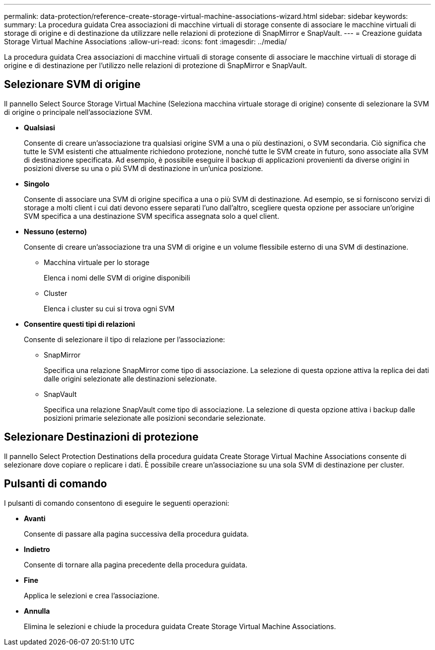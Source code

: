 ---
permalink: data-protection/reference-create-storage-virtual-machine-associations-wizard.html 
sidebar: sidebar 
keywords:  
summary: La procedura guidata Crea associazioni di macchine virtuali di storage consente di associare le macchine virtuali di storage di origine e di destinazione da utilizzare nelle relazioni di protezione di SnapMirror e SnapVault. 
---
= Creazione guidata Storage Virtual Machine Associations
:allow-uri-read: 
:icons: font
:imagesdir: ../media/


[role="lead"]
La procedura guidata Crea associazioni di macchine virtuali di storage consente di associare le macchine virtuali di storage di origine e di destinazione per l'utilizzo nelle relazioni di protezione di SnapMirror e SnapVault.



== Selezionare SVM di origine

Il pannello Select Source Storage Virtual Machine (Seleziona macchina virtuale storage di origine) consente di selezionare la SVM di origine o principale nell'associazione SVM.

* *Qualsiasi*
+
Consente di creare un'associazione tra qualsiasi origine SVM a una o più destinazioni, o SVM secondaria. Ciò significa che tutte le SVM esistenti che attualmente richiedono protezione, nonché tutte le SVM create in futuro, sono associate alla SVM di destinazione specificata. Ad esempio, è possibile eseguire il backup di applicazioni provenienti da diverse origini in posizioni diverse su una o più SVM di destinazione in un'unica posizione.

* *Singolo*
+
Consente di associare una SVM di origine specifica a una o più SVM di destinazione. Ad esempio, se si forniscono servizi di storage a molti client i cui dati devono essere separati l'uno dall'altro, scegliere questa opzione per associare un'origine SVM specifica a una destinazione SVM specifica assegnata solo a quel client.

* *Nessuno (esterno)*
+
Consente di creare un'associazione tra una SVM di origine e un volume flessibile esterno di una SVM di destinazione.

+
** Macchina virtuale per lo storage
+
Elenca i nomi delle SVM di origine disponibili

** Cluster
+
Elenca i cluster su cui si trova ogni SVM



* *Consentire questi tipi di relazioni*
+
Consente di selezionare il tipo di relazione per l'associazione:

+
** SnapMirror
+
Specifica una relazione SnapMirror come tipo di associazione. La selezione di questa opzione attiva la replica dei dati dalle origini selezionate alle destinazioni selezionate.

** SnapVault
+
Specifica una relazione SnapVault come tipo di associazione. La selezione di questa opzione attiva i backup dalle posizioni primarie selezionate alle posizioni secondarie selezionate.







== Selezionare Destinazioni di protezione

Il pannello Select Protection Destinations della procedura guidata Create Storage Virtual Machine Associations consente di selezionare dove copiare o replicare i dati. È possibile creare un'associazione su una sola SVM di destinazione per cluster.



== Pulsanti di comando

I pulsanti di comando consentono di eseguire le seguenti operazioni:

* *Avanti*
+
Consente di passare alla pagina successiva della procedura guidata.

* *Indietro*
+
Consente di tornare alla pagina precedente della procedura guidata.

* *Fine*
+
Applica le selezioni e crea l'associazione.

* *Annulla*
+
Elimina le selezioni e chiude la procedura guidata Create Storage Virtual Machine Associations.


